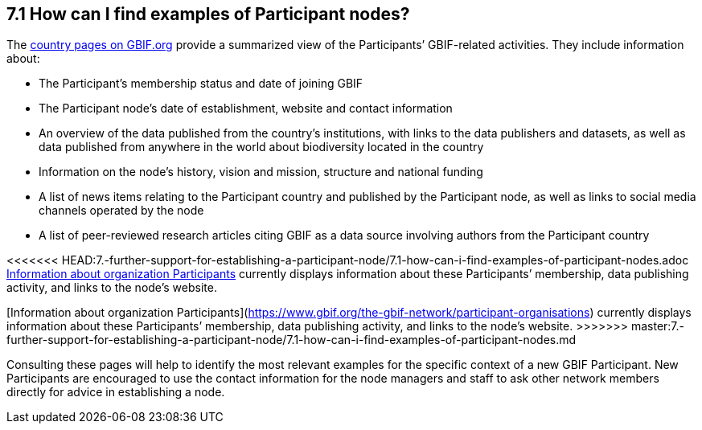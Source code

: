 [[how-can-i-find-examples-of-participant-nodes]]
7.1 How can I find examples of Participant nodes?
-------------------------------------------------

The https://www.gbif.org/the-gbif-network[country pages on GBIF.org] provide a summarized view of the Participants’ GBIF-related activities. They include information about:

* The Participant’s membership status and date of joining GBIF
* The Participant node’s date of establishment, website and contact information
* An overview of the data published from the country’s institutions, with links to the data publishers and datasets, as well as data published from anywhere in the world about biodiversity located in the country +
* Information on the node’s history, vision and mission, structure and national funding
* A list of news items relating to the Participant country and published by the Participant node, as well as links to social media channels operated by the node
* A list of peer-reviewed research articles citing GBIF as a data source involving authors from the Participant country

<<<<<<< HEAD:7.-further-support-for-establishing-a-participant-node/7.1-how-can-i-find-examples-of-participant-nodes.adoc
https://www.gbif.org/the-gbif-network/participant-organisations[Information about organization Participants] currently displays information about these Participants’ membership, data publishing activity, and links to the node’s website.
=======
[Information about organization Participants](https://www.gbif.org/the-gbif-network/participant-organisations) currently displays information about these Participants’ membership, data publishing activity, and links to the node’s website.  
>>>>>>> master:7.-further-support-for-establishing-a-participant-node/7.1-how-can-i-find-examples-of-participant-nodes.md

Consulting these pages will help to identify the most relevant examples for the specific context of a new GBIF Participant. New Participants are encouraged to use the contact information for the node managers and staff to ask other network members directly for advice in establishing a node.
